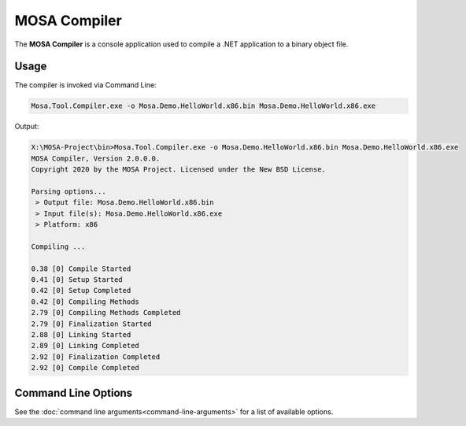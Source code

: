 #############
MOSA Compiler
#############

The **MOSA Compiler** is a console application used to compile a .NET application to a binary object file.

Usage
-----

The compiler is invoked via Command Line:

.. code-block:: console

	Mosa.Tool.Compiler.exe -o Mosa.Demo.HelloWorld.x86.bin Mosa.Demo.HelloWorld.x86.exe

Output:

.. code-block:: console

	X:\MOSA-Project\bin>Mosa.Tool.Compiler.exe -o Mosa.Demo.HelloWorld.x86.bin Mosa.Demo.HelloWorld.x86.exe
	MOSA Compiler, Version 2.0.0.0.
	Copyright 2020 by the MOSA Project. Licensed under the New BSD License.

	Parsing options...
	 > Output file: Mosa.Demo.HelloWorld.x86.bin
	 > Input file(s): Mosa.Demo.HelloWorld.x86.exe
	 > Platform: x86

	Compiling ...

	0.38 [0] Compile Started
	0.41 [0] Setup Started
	0.42 [0] Setup Completed
	0.42 [0] Compiling Methods
	2.79 [0] Compiling Methods Completed
	2.79 [0] Finalization Started
	2.88 [0] Linking Started
	2.89 [0] Linking Completed
	2.92 [0] Finalization Completed
	2.92 [0] Compile Completed

Command Line Options
--------------------

See the :doc:`command line arguments<command-line-arguments>` for a list of available options. 


